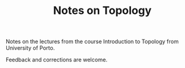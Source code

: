 #+TITLE: Notes on Topology

Notes on the lectures from the course Introduction to Topology from University of Porto.

Feedback and corrections are welcome.
